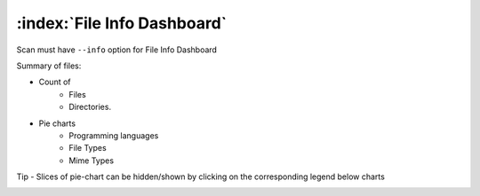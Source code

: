 .. _file-info-dashboard:

============================
:index:`File Info Dashboard`
============================

Scan must have ``--info`` option for File Info Dashboard

Summary of files:

- Count of
    - Files
    - Directories.

- Pie charts
    - Programming languages
    - File Types
    - Mime Types

Tip - Slices of pie-chart can be hidden/shown by clicking on the corresponding legend below charts

.. image:: data/file-info/file-info.gif
